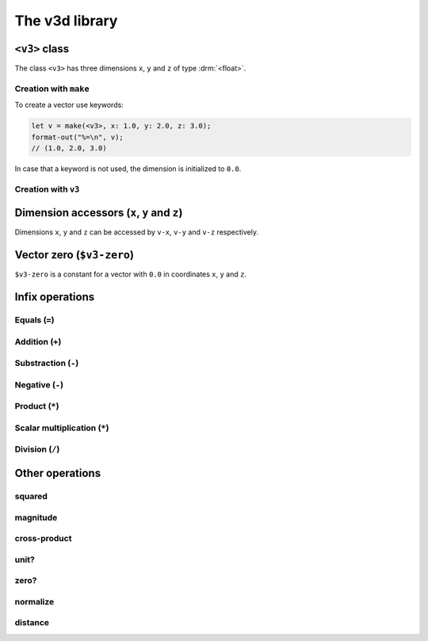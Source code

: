 ***************
The v3d library
***************

.. current-library:: v3d
.. current-module:: v3d

.. _v3:

``<v3>`` class
===============

The class ``<v3>`` has three dimensions ``x``, ``y`` and ``z`` of
type :drm:`<float>`.

Creation with ``make``
~~~~~~~~~~~~~~~~~~~~~~

To create a vector use keywords:

.. code-block:: dylan

  let v = make(<v3>, x: 1.0, y: 2.0, z: 3.0);
  format-out("%=\n", v);
  // (1.0, 2.0, 3.0)

In case that a keyword is not used, the dimension is initialized to
``0.0``.

Creation with ``v3``
~~~~~~~~~~~~~~~~~~~~~

.. function:: v3

   Short form to create a ``v3``.

   :signature: v3 *x* *y* *z* => (v)

   :parameter x: Dimension ``x``. An instance of :drm:`<float>`
   :parameter y: Dimension ``y``. An instance of :drm:`<float>`
   :parameter z: Dimension ``z``. An instance of :drm:`<float>`
   :value v: An instance of :class:`v3d`

   :description:

   The code is shorter but less flexible, all parameters must be
   passed and the order is important.

   :example:

   .. code-block:: dylan

     let v = v3(1.0, 2.0, 3.0);
     format-out("%=\n", v);
     // (1.0, 2.0, 3.0)



Dimension accessors (``x``, ``y`` and ``z``)
============================================

Dimensions ``x``, ``y`` and ``z`` can be accessed by ``v-x``, ``v-y``
and ``v-z`` respectively.

.. method:: v-x
   :specializer: <v3>

   Returns the ``x`` dimension of a :class:`v3d`.

   :signature: v-x *v* => (x)

   :parameter v: An instance of :class:`<v3>`
   :value x: An instance of :drm:`<float>`

   :example:

   .. code-block:: dylan

     let u = make(<v3>, x: 1.0, y: 2.0, z: 3.0);
     format-out("x = %=\n", u.v-x);
     // prints 'x = 1.0'

.. method:: v-y
   :specializer: <v3>

   Returns the ``y`` dimension of a :class:`v3d`.

   :signature: v-y *v* => (y)

   :parameter v: An instance of :class:`<v3>`
   :value y: An instance of :drm:`<float>`

   :example:

   .. code-block:: dylan

     let u = make(<v3>, x: 1.0, y: 2.0, z: 3.0);
     format-out("y = %=\n", u.v-y);
     // prints 'y = 2.0'

.. method:: v-z
   :specializer: <v3>

   Returns the ``z`` dimension of a :class:`v3d`.

   :signature: v-z *v* => (z)

   :parameter v: An instance of :class:`<v3>`
   :value z: An instance of :drm:`<float>`

   :example:

   .. code-block:: dylan

     let u = make(<v3>, x: 1.0, y: 2.0, z: 3.0);
     format-out("z = %=\n", u.v-z);
     // prints 'z = 3.0'

.. _v3-zero:

Vector zero (``$v3-zero``)
==========================

``$v3-zero`` is a constant for a vector with ``0.0`` in coordinates
``x``, ``y`` and ``z``.

Infix operations
================

Equals (``=``)
~~~~~~~~~~~~~~

.. method:: =
   :specializer: <v3>, <v3>

   Check if two vectors are equal.

   :signature: \= *a* *b* => (equal?)

   :parameter a: An instance of :class:`<v3>`.
   :parameter b: An instance of :class:`<v3>`.
   :value equal?: An instance of :drm:`<boolean>`.
   :example:

   .. code-block:: dylan

     let v1 = v3(1.0, 1.0, 1.0);
     let v2 = v3(2.0, 2.0, 2.0);
     let result = if (v1 = v2) "equals" else "different" end;
     format-out("%s\n", result);
     // different

Addition (``+``)
~~~~~~~~~~~~~~~~

.. method:: +
   :specializer: <v3>, <v3>

   Adds two vectors.

   :signature: \+ *a* *b* => (sum)

   :parameter a: An instance of :class:`<v3>`.
   :parameter b: An instance of :class:`<v3>`.
   :value sum: An instance of :class:`<v3>`.
   :example:

   .. code-block:: dylan

     let v1 = v3(1.0, 1.0, 1.0);
     let v2 = v3(2.0, 2.0, 2.0);
     let v3 = v1 + v2;
     format-out("%=\n", v3);
     // (3.0, 3.0, 3.0)


Substraction (``-``)
~~~~~~~~~~~~~~~~~~~~

.. method:: -
   :specializer: <v3>, <v3>

   Substract two vectors.

   :signature: \- *a* *b* => (difference)

   :parameter a: An instance of :class:`<v3>`.
   :parameter b: An instance of :class:`<v3>`.
   :value difference: An instance of :class:`<v3>`.
   :example:

   .. code-block:: dylan

     let v1 = v3(2.0, 2.0, 2.0);
     let v2 = v3(1.0, 1.0, 1.0);
     let v3 = v1 - v2;
     format-out("%=\n", v3);
     // (1.0, 1.0, 1.0)


Negative (``-``)
~~~~~~~~~~~~~~~~~~

.. method:: -
   :specializer: <v3>

   Substract two vectors.

   :signature: \- *a* => (negated)

   :parameter a: An instance of :class:`<v3>`.
   :value negated: An instance of :class:`<v3>`.
   :example:

   .. code-block:: dylan

     let v1 = v3(2.0, 2.0, 2.0);
     let v2 = -v1;
     format-out("%=\n", v2);
     // (-2.0, -2.0, -2.0)


Product (``*``)
~~~~~~~~~~~~~~~

.. method:: *
   :specializer: <v3>, <v3>

   Product of two vectors.

   :signature: * *a* *b* => (product)

   :parameter a: An instance of :class:`<v3>`.
   :parameter b: An instance of :class:`<v3>`.
   :value product: An instance of :drm:`<float>`.
   :example:

   .. code-block:: dylan

     let v1 = v3(2.0, 2.0, 2.0);
     let v2 = v3(2.0, 2.0, 2.0);
     let v3 = v1 * v2;
     format-out("%=\n", v3);
     // 12.0


Scalar multiplication (``*``)
~~~~~~~~~~~~~~~~~~~~~~~~~~~~~

.. method:: *
   :specializer: <v3>, <number>

   Product scalar of a vector by a number.

   Let *v = (x1, y1, z1)* and let *k* be scalar. The scalar
   multiplication of *kv = (kx1, ky1, kz1)*.

   :signature: * *a* *n* => (product)

   :parameter a: An instance of :class:`<v3>`.
   :parameter n: An instance of :drm:`<number>`.
   :value product: An instance of :class:`<v3>`.
   :example:

   .. code-block:: dylan

     let v1 = v3(1.0, 1.0, 1.0);
     let v2 = v1 * 2;
     format-out("%=\n", v2);
     // (2.0, 2.0, 2.0)


Division (``/``)
~~~~~~~~~~~~~~~~~~~~~~

.. method:: /
   :specializer: <v3>, <number>

   Divide a vector by a number.

   :signature: * *a* *n* => (division)

   :parameter a: An instance of :class:`<v3>`.
   :parameter n: An instance of :drm:`<number>`.
   :value division: An instance of :drm:`<float>`.
   :example:

   .. code-block:: dylan

     let v1 = v3(3.0, 3.0, 3.0);
     let v2 = v1 / 3;
     format-out("%=\n", v2);
     // (1.0, 1.0, 1.0)

Other operations
================

squared
~~~~~~~

.. function:: squared

   x ^ 2 + y ^ 2 + z ^ 2.	      

   :signature: squared *v* => (*n*)

   :parameter v: An instance of :class:`<v3>`.
   :value n: An instance of :drm:`<float>`
   :example:

   .. code-block:: dylan

     let v = v3(2.0, 2.0, 2.0);
     let s = squared(v);
     // 12.0

magnitude
~~~~~~~~~

.. function:: magnitude

   Scalar magnitude of a vector. Also called *length*.  It's
   calculated as the squared root of the squared vector.

   :signature: magnitude *v* => (*n*)

   :parameter v: An instance of :class:`<v3>`.
   :value n: An instance of :drm:`<float>`

cross-product
~~~~~~~~~~~~~

.. function:: cross-product

   Takes the cross product of vector *u* and *v* and returns a vector
   perpendicular to both *u* and *v*.

   :signature: cross-product *u* *v* => (*c*)

   :parameter u: An instance of :class:`<v3>`.
   :parameter v: An instance of :class:`<v3>`.
   :value c: An instance of :class:`<v3>`.      

unit?
~~~~~

.. function:: unit?

   Is the magnitude of the vector 1.0?

   :signature: unit? *u* => (*is-unit?*)

   :parameter u: An instance of :class:`<v3>`.
   :value is-unit: An instance of :drm:`<boolean>`

zero?
~~~~~

.. method:: zero?
   :specializer: <v3>

   Are all the components of the vector 0?

   :signature: zero? *u* => (*zero?*)

   :parameter u: An instance of :class:`<v3>`.
   :value zero?: An instance of :drm:`<boolean>`

normalize
~~~~~~~~~

.. function:: normalize

   :signature: normalize *u* => (*normalized*)

   :parameter u: An instance of :class:`<v3>`.
   :value normalized: An instance of :class:`<v3>`

distance
~~~~~~~~

.. function:: distance

   Magnitude of *u* - *v*	      

   :signature: distance *u* *v* => (*distance*)

   :parameter u: An instance of :class:`<v3>`.
   :parameter v: An instance of :class:`<v3>`.
   :value distance: An instance of :class:`<v3>`		      
